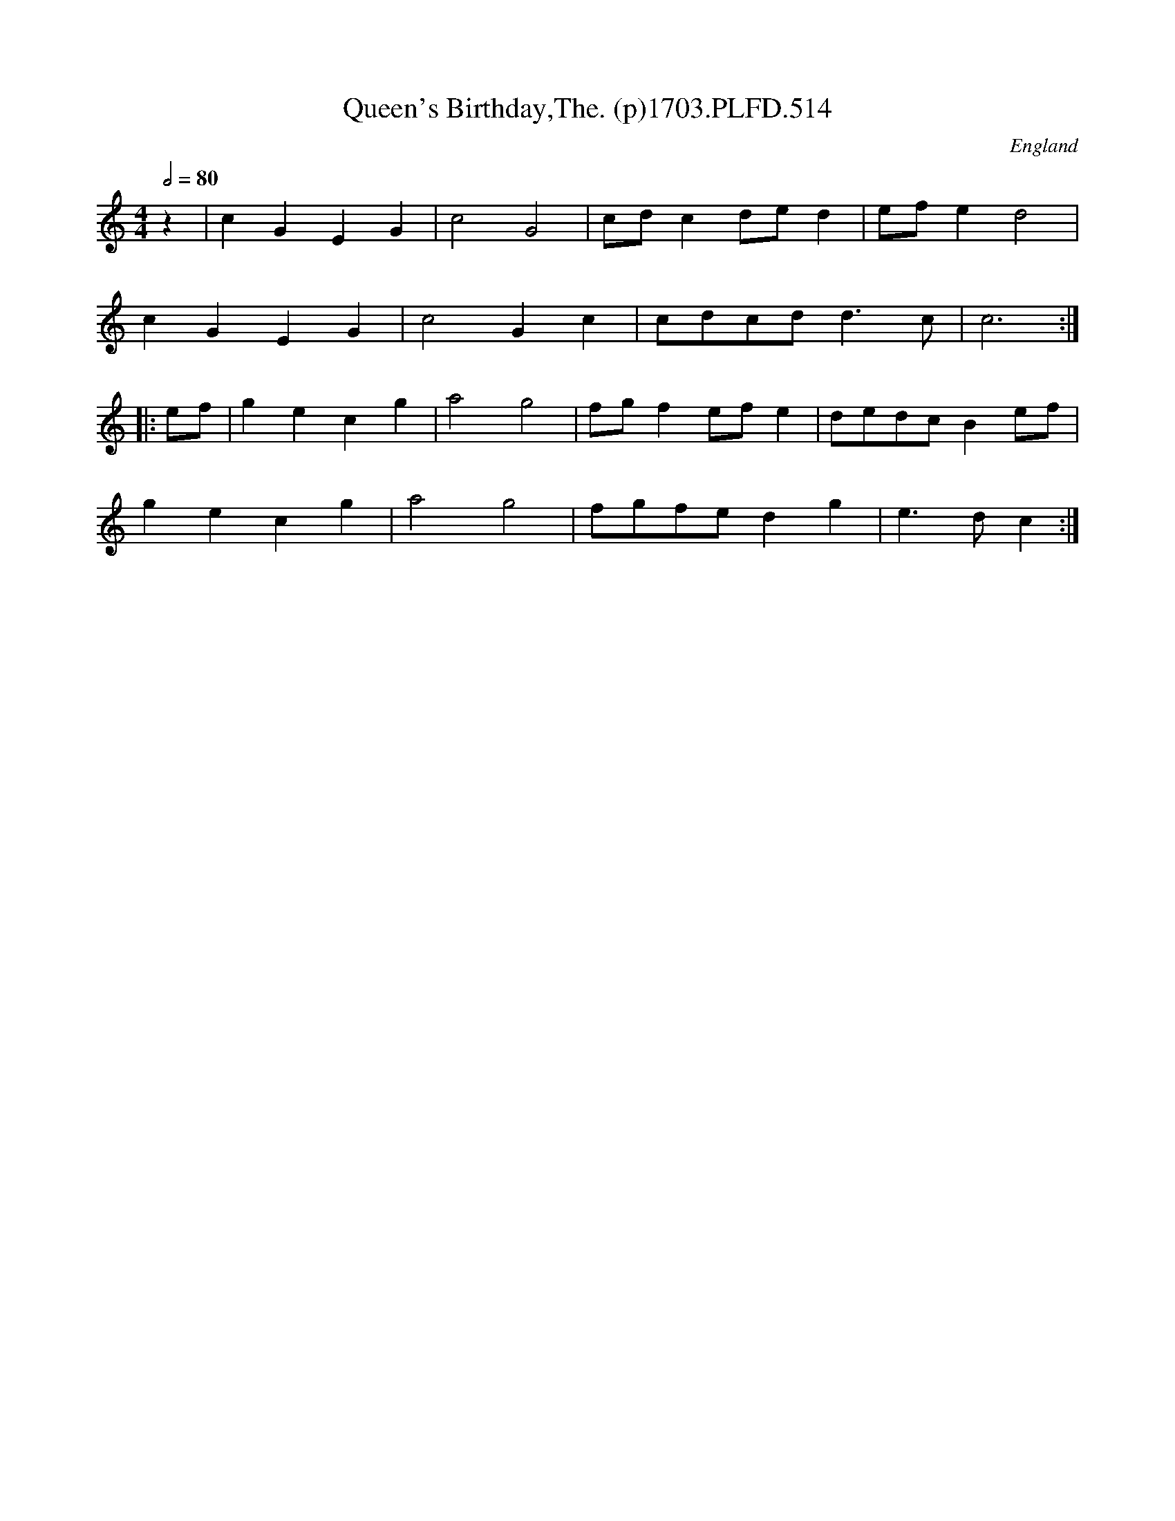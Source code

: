 X:514
T:Queen's Birthday,The. (p)1703.PLFD.514
M:4/4
L:1/8
Q:1/2=80
S:Playford, Dancing Master,12th Ed.,1703.
O:England
Z:Chris Partington
K:C
z2|c2G2E2G2|c4G4|cdc2ded2|efe2d4|
c2G2E2G2|c4G2c2|cdcdd3c|c6:|
|:ef|g2e2c2g2|a4g4|fgf2efe2|dedcB2ef|
g2e2c2g2|a4g4|fgfed2g2|e3dc2:|
